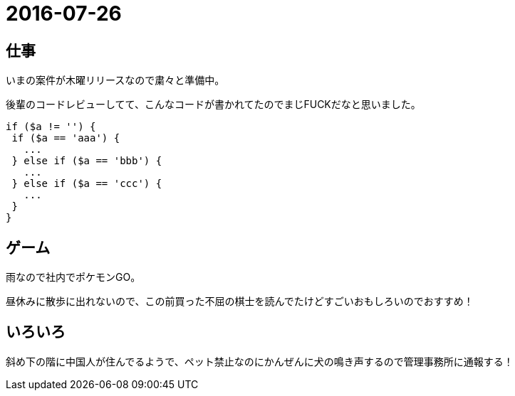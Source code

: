 = 2016-07-26

## 仕事
いまの案件が木曜リリースなので粛々と準備中。

後輩のコードレビューしてて、こんなコードが書かれてたのでまじFUCKだなと思いました。

[source,php]
----
if ($a != '') {
 if ($a == 'aaa') {
   ...
 } else if ($a == 'bbb') {
   ...
 } else if ($a == 'ccc') {
   ...
 }
}
----

## ゲーム
雨なので社内でポケモンGO。

昼休みに散歩に出れないので、この前買った不屈の棋士を読んでたけどすごいおもしろいのでおすすめ！

## いろいろ
斜め下の階に中国人が住んでるようで、ペット禁止なのにかんぜんに犬の鳴き声するので管理事務所に通報する！